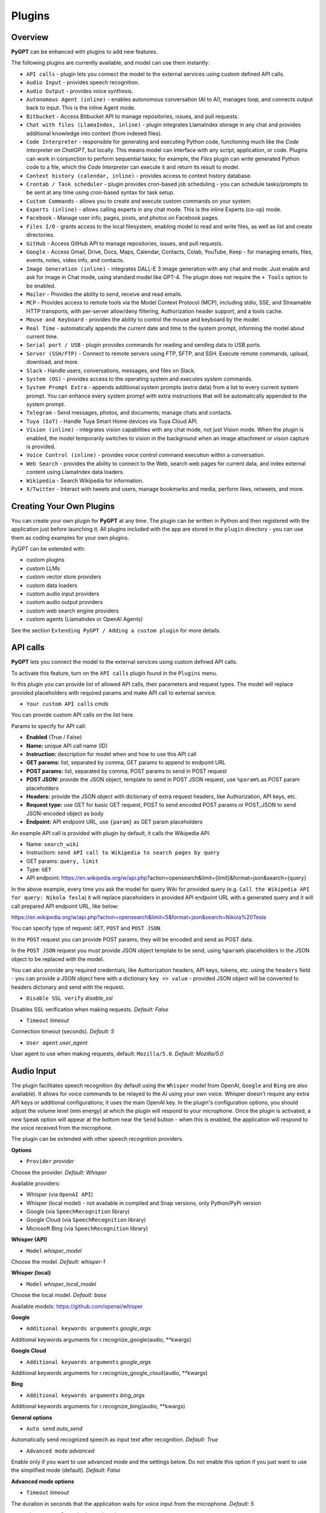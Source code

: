 Plugins
=======

Overview
-------------------------

**PyGPT** can be enhanced with plugins to add new features.

The following plugins are currently available, and model can use them instantly:

* ``API calls`` - plugin lets you connect the model to the external services using custom defined API calls.
* ``Audio Input`` - provides speech recognition.
* ``Audio Output`` - provides voice synthesis.
* ``Autonomous Agent (inline)`` - enables autonomous conversation (AI to AI), manages loop, and connects output back to input. This is the inline Agent mode.
* ``Bitbucket`` - Access Bitbucket API to manage repositories, issues, and pull requests.
* ``Chat with files (LlamaIndex, inline)`` - plugin integrates LlamaIndex storage in any chat and provides additional knowledge into context (from indexed files).
* ``Code Interpreter`` - responsible for generating and executing Python code, functioning much like the `Code Interpreter` on `ChatGPT`, but locally. This means model can interface with any script, application, or code. Plugins can work in conjunction to perform sequential tasks; for example, the `Files` plugin can write generated Python code to a file, which the `Code Interpreter` can execute it and return its result to model.
* ``Context history (calendar, inline)`` - provides access to context history database.
* ``Crontab / Task scheduler`` - plugin provides cron-based job scheduling - you can schedule tasks/prompts to be sent at any time using cron-based syntax for task setup.
* ``Custom Commands`` - allows you to create and execute custom commands on your system.
* ``Experts (inline)`` - allows calling experts in any chat mode. This is the inline Experts (co-op) mode.
* ``Facebook`` - Manage user info, pages, posts, and photos on Facebook pages.
* ``Files I/O`` - grants access to the local filesystem, enabling model to read and write files, as well as list and create directories.
* ``GitHub`` - Access GitHub API to manage repositories, issues, and pull requests.
* ``Google`` - Access Gmail, Drive, Docs, Maps, Calendar, Contacts, Colab, YouTube, Keep - for managing emails, files, events, notes, video info, and contacts.
* ``Image Generation (inline)`` - integrates DALL-E 3 image generation with any chat and mode. Just enable and ask for image in Chat mode, using standard model like GPT-4. The plugin does not require the ``+ Tools`` option to be enabled.
* ``Mailer`` - Provides the ability to send, receive and read emails.
* ``MCP`` - Provides access to remote tools via the Model Context Protocol (MCP), including stdio, SSE, and Streamable HTTP transports, with per-server allow/deny filtering, Authorization header support, and a tools cache.
* ``Mouse and Keyboard`` - provides the ability to control the mouse and keyboard by the model.
* ``Real Time`` - automatically appends the current date and time to the system prompt, informing the model about current time.
* ``Serial port / USB`` - plugin provides commands for reading and sending data to USB ports.
* ``Server (SSH/FTP)`` - Connect to remote servers using FTP, SFTP, and SSH. Execute remote commands, upload, download, and more.
* ``Slack`` - Handle users, conversations, messages, and files on Slack.
* ``System (OS)`` - provides access to the operating system and executes system commands.
* ``System Prompt Extra`` - appends additional system prompts (extra data) from a list to every current system prompt. You can enhance every system prompt with extra instructions that will be automatically appended to the system prompt.
* ``Telegram`` - Send messages, photos, and documents; manage chats and contacts.
* ``Tuya (IoT)`` - Handle Tuya Smart Home devices via Tuya Cloud API.
* ``Vision (inline)`` - integrates vision capabilities with any chat mode, not just Vision mode. When the plugin is enabled, the model temporarily switches to vision in the background when an image attachment or vision capture is provided.
* ``Voice Control (inline)`` - provides voice control command execution within a conversation.
* ``Web Search`` - provides the ability to connect to the Web, search web pages for current data, and index external content using LlamaIndex data loaders.
* ``Wikipedia`` - Search Wikipedia for information.
* ``X/Twitter`` - Interact with tweets and users, manage bookmarks and media, perform likes, retweets, and more.


Creating Your Own Plugins
-------------------------

You can create your own plugin for **PyGPT** at any time. The plugin can be written in Python and then registered with the application just before launching it. All plugins included with the app are stored in the ``plugin`` directory - you can use them as coding examples for your own plugins.

PyGPT can be extended with:

* custom plugins
* custom LLMs
* custom vector store providers
* custom data loaders
* custom audio input providers
* custom audio output providers
* custom web search engine providers
* custom agents (LlamaIndex or OpenAI Agents)

See the section ``Extending PyGPT / Adding a custom plugin`` for more details.

API calls
----------

**PyGPT** lets you connect the model to the external services using custom defined API calls.

To activate this feature, turn on the ``API calls`` plugin found in the ``Plugins`` menu.

In this plugin you can provide list of allowed API calls, their parameters and request types. The model will replace provided placeholders with required params and make API call to external service.

- ``Your custom API calls`` *cmds*

You can provide custom API calls on the list here.

Params to specify for API call:

* **Enabled** (True / False)
* **Name:** unique API call name (ID)
* **Instruction:** description for model when and how to use this API call
* **GET params:** list, separated by comma, GET params to append to endpoint URL
* **POST params:** list, separated by comma, POST params to send in POST request
* **POST JSON:** provide the JSON object, template to send in POST JSON request, use ``%param%`` as POST param placeholders
* **Headers:** provide the JSON object with dictionary of extra request headers, like Authorization, API keys, etc.
* **Request type:** use GET for basic GET request, POST to send encoded POST params or POST_JSON to send JSON-encoded object as body
* **Endpoint:** API endpoint URL, use ``{param}`` as GET param placeholders

An example API call is provided with plugin by default, it calls the Wikipedia API:

* Name: ``search_wiki``
* Instructiom: ``send API call to Wikipedia to search pages by query``
* GET params: ``query, limit``
* Type: ``GET``
* API endpoint: https://en.wikipedia.org/w/api.php?action=opensearch&limit={limit}&format=json&search={query}

In the above example, every time you ask the model for query Wiki for provided query (e.g. ``Call the Wikipedia API for query: Nikola Tesla``) it will replace placeholders in provided API endpoint URL with a generated query and it will call prepared API endpoint URL, like below:

https://en.wikipedia.org/w/api.php?action=opensearch&limit=5&format=json&search=Nikola%20Tesla

You can specify type of request: ``GET``, ``POST`` and ``POST JSON``.

In the ``POST`` request you can provide POST params, they will be encoded and send as POST data.

In the ``POST JSON`` request you must provide JSON object template to be send, using ``%param%`` placeholders in the JSON object to be replaced with the model.

You can also provide any required credentials, like Authorization headers, API keys, tokens, etc. using the ``headers`` field - you can provide a JSON object here with a dictionary ``key => value`` - provided JSON object will be converted to headers dictonary and send with the request.

- ``Disable SSL verify`` *disable_ssl*

Disables SSL verification when making requests. *Default:* `False`

- ``Timeout`` *timeout*

Connection timeout (seconds). *Default:* `5`

- ``User agent`` *user_agent*

User agent to use when making requests, default: ``Mozilla/5.0``. *Default:* `Mozilla/5.0`


Audio Input
------------

The plugin facilitates speech recognition (by default using the ``Whisper`` model from OpenAI, ``Google`` and ``Bing`` are also available). It allows for voice commands to be relayed to the AI using your own voice. Whisper doesn't require any extra API keys or additional configurations; it uses the main OpenAI key. In the plugin's configuration options, you should adjust the volume level (min energy) at which the plugin will respond to your microphone. Once the plugin is activated, a new ``Speak`` option will appear at the bottom near the ``Send`` button  -  when this is enabled, the application will respond to the voice received from the microphone.

The plugin can be extended with other speech recognition providers.

**Options**

- ``Provider`` *provider*

Choose the provider. *Default:* `Whisper`

Available providers:

* Whisper (via ``OpenAI API``)
* Whisper (local model) - not available in compiled and Snap versions, only Python/PyPi version
* Google (via ``SpeechRecognition`` library)
* Google Cloud (via ``SpeechRecognition`` library)
* Microsoft Bing (via ``SpeechRecognition`` library)

**Whisper (API)**

- ``Model`` *whisper_model*

Choose the model. *Default:* `whisper-1`

**Whisper (local)**

- ``Model`` *whisper_local_model*

Choose the local model. *Default:* `base`

Available models: https://github.com/openai/whisper

**Google**

- ``Additional keywords arguments`` *google_args*

Additional keywords arguments for r.recognize_google(audio, **kwargs)

**Google Cloud**

- ``Additional keywords arguments`` *google_args*

Additional keywords arguments for r.recognize_google_cloud(audio, **kwargs)

**Bing**

- ``Additional keywords arguments`` *bing_args*

Additional keywords arguments for r.recognize_bing(audio, **kwargs)

**General options**

- ``Auto send`` *auto_send*

Automatically send recognized speech as input text after recognition. *Default:* `True`

- ``Advanced mode`` *advanced*

Enable only if you want to use advanced mode and the settings below. Do not enable this option if you just want to use the simplified mode (default). *Default:* `False`

**Advanced mode options**

- ``Timeout`` *timeout*

The duration in seconds that the application waits for voice input from the microphone. *Default:* `5`

- ``Phrase max length`` *phrase_length*

Maximum duration for a voice sample (in seconds).  *Default:* `10`

- ``Min energy`` *min_energy*

Minimum threshold multiplier above the noise level to begin recording. *Default:* `1.3`

- ``Adjust for ambient noise`` *adjust_noise*

Enables adjustment to ambient noise levels. *Default:* `True`

- ``Continuous listen`` *continuous_listen*

Experimental: continuous listening - do not stop listening after a single input. Warning: This feature may lead to unexpected results and requires fine-tuning with the rest of the options! If disabled, listening must be started manually by enabling the ``Speak`` option. *Default:* `False`

- ``Wait for response`` *wait_response*

Wait for a response before initiating listening for the next input. *Default:* `True`

- ``Magic word`` *magic_word*

Activate listening only after the magic word is provided. *Default:* `False`

- ``Reset Magic word`` *magic_word_reset*

Reset the magic word status after it is received (the magic word will need to be provided again). *Default:* `True`

- ``Magic words`` *magic_words*

List of magic words to initiate listening (Magic word mode must be enabled). *Default:* `OK, Okay, Hey GPT, OK GPT`

- ``Magic word timeout`` *magic_word_timeout*

he number of seconds the application waits for magic word. *Default:* `1`

- ``Magic word phrase max length`` *magic_word_phrase_length*

The minimum phrase duration for magic word. *Default:* `2`

- ``Prefix words`` *prefix_words*

List of words that must initiate each phrase to be processed. For example, you can define words like "OK" or "GPT"—if set, any phrases not starting with those words will be ignored. Insert multiple words or phrases separated by commas. Leave empty to deactivate.  *Default:* `empty`

- ``Stop words`` *stop_words*

List of words that will stop the listening process. *Default:* `stop, exit, quit, end, finish, close, terminate, kill, halt, abort`

Options related to Speech Recognition internals:

- ``energy_threshold`` *recognition_energy_threshold*

Represents the energy level threshold for sounds. *Default:* `300`

- ``dynamic_energy_threshold`` *recognition_dynamic_energy_threshold*

Represents whether the energy level threshold (see recognizer_instance.energy_threshold) for sounds should be automatically adjusted based on the currently ambient noise level while listening. *Default:* `True`

- ``dynamic_energy_adjustment_damping`` *recognition_dynamic_energy_adjustment_damping*

Represents approximately the fraction of the current energy threshold that is retained after one second of dynamic threshold adjustment. *Default:* `0.15`

- ``pause_threshold`` *recognition_pause_threshold*

Represents the minimum length of silence (in seconds) that will register as the end of a phrase. *Default:* `0.8`

- ``adjust_for_ambient_noise: duration`` *recognition_adjust_for_ambient_noise_duration*

The duration parameter is the maximum number of seconds that it will dynamically adjust the threshold for before returning. *Default:* `1`

Options reference: https://pypi.org/project/SpeechRecognition/1.3.1/

Audio Output
-------------------------

The plugin lets you turn text into speech using the TTS model from OpenAI or other services like ``Microsoft Azure``, ``Google``, and ``Eleven Labs``. You can add more text-to-speech providers to it too. ``OpenAI TTS`` does not require any additional API keys or extra configuration; it utilizes the main OpenAI key. 
Microsoft Azure requires to have an Azure API Key. Before using speech synthesis via ``Microsoft Azure``, ``Google`` or ``Eleven Labs``, you must configure the audio plugin with your API keys, regions and voices if required.

.. image:: images/v2_azure.png
   :width: 600

Through the available options, you can select the voice that you want the model to use. More voice synthesis providers coming soon.

To enable voice synthesis, activate the ``Audio Output`` plugin in the ``Plugins`` menu or turn on the ``Audio Output`` option in the ``Audio / Voice`` menu (both options in the menu achieve the same outcome).

**Options**

- ``Provider`` *provider*

Choose the provider. *Default:* `OpenAI TTS`

Available providers:

* OpenAI TTS
* Microsoft Azure TTS
* Google TTS
* Eleven Labs TTS

**OpenAI Text-To-Speech**

- ``Model`` *openai_model*

Choose the model. Available options:

* tts-1
* tts-1-hd

*Default:* `tts-1`

- `Voice` *openai_voice*

Choose the voice. Available voices to choose from:

* alloy
* echo
* fable
* onyx
* nova
* shimmer

*Default:* `alloy`

**Microsoft Azure Text-To-Speech**

- ``Azure API Key`` *azure_api_key*

Here, you should enter the API key, which can be obtained by registering for free on the following website: https://azure.microsoft.com/en-us/services/cognitive-services/text-to-speech

- ``Azure Region`` *azure_region*

You must also provide the appropriate region for Azure here. *Default:* `eastus`

- ``Voice (EN)`` *azure_voice_en*

Here you can specify the name of the voice used for speech synthesis for English. *Default:* `en-US-AriaNeural`

- ``Voice (non-English)`` *azure_voice_pl*

Here you can specify the name of the voice used for speech synthesis for other non-english languages. *Default:* `pl-PL-AgnieszkaNeural`

**Google Text-To-Speech**

- ``Google Cloud Text-to-speech API Key`` *google_api_key*

You can obtain your own API key at: https://console.cloud.google.com/apis/library/texttospeech.googleapis.com

- ``Voice`` *google_voice*

Specify voice. Voices: https://cloud.google.com/text-to-speech/docs/voices

- ``Language code`` *google_api_key*

Language code. Language codes: https://cloud.google.com/speech-to-text/docs/speech-to-text-supported-languages

**Eleven Labs Text-To-Speech**

- ``Eleven Labs API Key`` *eleven_labs_api_key*

You can obtain your own API key at: https://elevenlabs.io/speech-synthesis

- ``Voice ID`` *eleven_labs_voice*

Voice ID. Voices: https://elevenlabs.io/voice-library

- ``Model`` *eleven_labs_model*

Specify model. Models: https://elevenlabs.io/docs/speech-synthesis/models


If speech synthesis is enabled, a voice will be additionally generated in the background while generating a response via model.

Both ``OpenAI TTS`` and ``OpenAI Whisper`` use the same single API key provided for the OpenAI API, with no additional keys required.


Autonomous Agent (inline)
-------------------------


.. warning::
   **Please use autonomous mode with caution!** - this mode, when connected with other plugins, may produce unexpected results!

The plugin activates autonomous mode in standard chat modes, where AI begins a conversation with itself. 
You can set this loop to run for any number of iterations. Throughout this sequence, the model will engage
in self-dialogue, answering his own questions and comments, in order to find the best possible solution, subjecting previously generated steps to criticism.

This mode is similar to ``Auto-GPT`` - it can be used to create more advanced inferences and to solve problems by breaking them down into subtasks that the model will autonomously perform one after another until the goal is achieved. The plugin is capable of working in cooperation with other plugins, thus it can utilize tools such as web search, access to the file system, or image generation using ``DALL-E``.

**Options**

You can adjust the number of iterations for the self-conversation in the ``Plugins / Settings...`` menu under the following option:

- ``Iterations`` *iterations*

*Default:* `3`

.. warning::
   Setting this option to ``0`` activates an **infinity loop** which can generate a large number of requests and cause very high token consumption, so use this option with caution!

- ``Prompts`` *prompts*

Editable list of prompts used to instruct how to handle autonomous mode, you can create as many prompts as you want. 
First active prompt on list will be used to handle autonomous mode.

- ``Auto-stop after goal is reached`` *auto_stop*

If enabled, plugin will stop after goal is reached. *Default:* `True`

- ``Reverse roles between iterations`` *reverse_roles*

Only for Completion mode. 
If enabled, this option reverses the roles (AI <> user) with each iteration. For example, 
if in the previous iteration the response was generated for "Batman," the next iteration will use that 
response to generate an input for "Joker." *Default:* `True`

Bitbucket
---------

The Bitbucket plugin allows for seamless integration with the Bitbucket Cloud API, offering functionalities to manage repositories, issues, and pull requests. This plugin provides highly configurable options for authentication, cached convenience, and manages HTTP requests efficiently.


* Retrieve details about the authenticated user.
* Get information about a specific user.
* List available workspaces.
* List repositories in a workspace.
* Get details about a specific repository.
* Create a new repository.
* Delete an existing repository.
* Retrieve contents of a file in a repository.
* Upload a file to a repository.
* Delete a file from a repository.
* List issues in a repository.
* Create a new issue.
* Comment on an existing issue.
* Update details of an issue.
* List pull requests in a repository.
* Create a new pull request.
* Merge an existing pull request.
* Search for repositories.

**Options**

- ``API base`` *api_base*

  Define the base URL for the Bitbucket Cloud API. *Default:* `https://api.bitbucket.org/2.0`

- ``HTTP timeout (s)`` *http_timeout*

  Set the timeout for HTTP requests in seconds. *Default:* `30`

**Auth options**

- ``Auth mode`` *auth_mode*

  Select the authentication mode. *Default:* `auto`

  Available modes:
  * auto
  * basic
  * bearer

- ``Username`` *bb_username*

  Provide your Bitbucket username (handle, not email).

- ``App Password`` *bb_app_password*

  Specify your Bitbucket App Password (Basic). This option is secret.

- ``Bearer token`` *bb_access_token*

  Enter the OAuth access token (Bearer). This option is secret.

**Cached convenience**

- ``(auto) User UUID`` *user_uuid*

  Cached after using the `bb_me` command.

- ``(auto) Username`` *username*

  Cached after using the `bb_me` command.

**Commands**

*Auth Options*

- ``bb_auth_set_mode``

  Set the authentication mode: auto|basic|bearer.

- ``bb_set_app_password``

  Set App Password credentials including username and app password.

- ``bb_set_bearer``

  Set the Bearer authentication token.

- ``bb_auth_check``

  Run diagnostics to show authentication results for `/user`.

*User Management*

- ``bb_me``

  Retrieve details for the authenticated user.

- ``bb_user_get``

  Fetch user information by username.

- ``bb_workspaces_list``

  List all accessible workspaces.

*Repositories Management*

- ``bb_repos_list``

  Display a list of repositories.

- ``bb_repo_get``

  Fetch details of a specific repository.

- ``bb_repo_create``

  Create a new repository in a specified workspace.

- ``bb_repo_delete``

  Delete a repository (requires confirmation).

*Contents Management*

- ``bb_contents_get``

  Retrieve file or directory contents from a repository.

- ``bb_file_put``

  Create or update a file in a repository.

- ``bb_file_delete``

  Delete specified files within a repository.

*Issues Management*

- ``bb_issues_list``

  List issues in a repository.

- ``bb_issue_create``

  Create a new issue within a repository.

- ``bb_issue_comment``

  Add a comment to an existing issue.

- ``bb_issue_update``

  Update details of an existing issue.

*Pull Requests Management*

- ``bb_prs_list``

  Display a list of pull requests.

- ``bb_pr_create``

  Create a new pull request.

- ``bb_pr_merge``

  Merge an existing pull request.

*Search Functionality*

- ``bb_search_repos``

  Search repositories using Bitbucket Query Language (BBQL).


Chat with files (LlamaIndex, inline)
-------------------------------------

Plugin integrates ``LlamaIndex`` storage in any chat and provides additional knowledge into context.

**Options**

- ``Ask LlamaIndex first`` *ask_llama_first*

When enabled, then `LlamaIndex` will be asked first, and response will be used as additional knowledge in prompt. When disabled, then `LlamaIndex` will be asked only when needed. **INFO: Disabled in autonomous mode (via plugin)!** *Default:* `False`

- ``Auto-prepare question before asking LlamaIndex first`` *prepare_question*

When enabled, then question will be prepared before asking LlamaIndex first to create best query.

- ``Model for question preparation`` *model_prepare_question*

Model used to prepare question before asking LlamaIndex. *Default:* `gpt-3.5-turbo`

- ``Max output tokens for question preparation`` *prepare_question_max_tokens*

Max tokens in output when preparing question before asking LlamaIndex. *Default:* `500`

- ``Prompt for question preparation`` *syntax_prepare_question*

System prompt for question preparation.

- ``Max characters in question`` *max_question_chars*

Max characters in question when querying LlamaIndex, 0 = no limit, default: `1000`

- ``Append metadata to context`` *append_meta*

If enabled, then metadata from LlamaIndex will be appended to additional context. *Default:* `False`

- ``Model`` *model_query*

Model used for querying ``LlamaIndex``. *Default:* ``gpt-3.5-turbo``

- ``Index name`` *idx*

Indexes to use. If you want to use multiple indexes at once then separate them by comma. *Default:* `base`


Code Interpreter
-------------------------

**Executing Code**

From version ``2.4.13`` with built-in ``IPython``.

The plugin operates similarly to the ``Code Interpreter`` in ``ChatGPT``, with the key difference that it works locally on the user's system. It allows for the execution of any Python code on the computer that the model may generate. When combined with the ``Files I/O`` plugin, it facilitates running code from files saved in the ``data`` directory. You can also prepare your own code files and enable the model to use them or add your own plugin for this purpose. You can execute commands and code on the host machine or in Docker container.

**IPython:** Starting from version ``2.4.13``, it is highly recommended to adopt the new option: ``IPython``, which offers significant improvements over previous workflows. IPython provides a robust environment for executing code within a kernel, allowing you to maintain the state of your session by preserving the results of previous commands. This feature is particularly useful for iterative development and data analysis, as it enables you to build upon prior computations without starting from scratch. Moreover, IPython supports the use of magic commands, such as ``!pip install <package_name>``, which facilitate the installation of new packages directly within the session. This capability streamlines the process of managing dependencies and enhances the flexibility of your development environment. Overall, IPython offers a more efficient and user-friendly experience for executing and managing code.

To use IPython in sandbox mode, Docker must be installed on your system. 

You can find the installation instructions here: https://docs.docker.com/engine/install/

**Connecting IPython in Docker in Snap version**:

To use IPython in the Snap version, you must connect PyGPT to the Docker daemon:

.. code-block:: console

    $ sudo snap connect pygpt:docker-executables docker:docker-executables

.. code-block:: console

    $ sudo snap connect pygpt:docker docker:docker-daemon

**Code interpreter:** a real-time Python code interpreter is built-in. Click the ``<>`` icon to open the interpreter window. Both the input and output of the interpreter are connected to the plugin. Any output generated by the executed code will be displayed in the interpreter. Additionally, you can request the model to retrieve contents from the interpreter window output.

.. image:: images/v2_python.png
   :width: 600

.. important::
   Executing Python code using IPython in compiled versions requires an enabled sandbox (Docker container). You can connect the Docker container via ``Plugins -> Settings``.

.. tip::
   always remember to enable the ``+ Tools`` option to allow execute commands from the plugins.

**Options:**

**General**

- ``Connect to the Python code interpreter window`` *attach_output*

Automatically attach code input/output to the Python code interpreter window. *Default:* ``True``

- ``Tool: get_python_output`` *cmd.get_python_output*

Allows ``get_python_output`` command execution. If enabled, it allows retrieval of the output from the Python code interpreter window. *Default:* ``True``

- ``Tool: get_python_input`` *cmd.get_python_input*

Allows ``get_python_input`` command execution. If enabled, it allows retrieval all input code (from edit section) from the Python code interpreter window. *Default:* ``True``

- ``Tool: clear_python_output`` *cmd.clear_python_output*

Allows ``clear_python_output`` command execution. If enabled, it allows clear the output of the Python code interpreter window. *Default:* ``True``


**IPython**

- ``Sandbox (docker container)`` *sandbox_ipython*

Executes IPython in sandbox (docker container). Docker must be installed and running.

- ``Dockerfile`` *ipython_dockerfile*

You can customize the Dockerfile for the image used by IPython by editing the configuration above and rebuilding the image via Tools -> Rebuild IPython Docker Image.

- ``Session Key`` *ipython_session_key*

It must match the key provided in the Dockerfile.

- ``Docker image name`` *ipython_image_name*

Custom Docker image name

- ``Docker container name`` *ipython_container_name*

Custom Docker container name

- ``Connection address`` *ipython_conn_addr*

Default: 127.0.0.1

- ``Port: shell`` *ipython_port_shell*

Default: 5555

- ``Port: iopub`` *ipython_port_iopub*

Default: 5556

- ``Port: stdin`` *ipython_port_stdin*

Default: 5557

- ``Port: control`` *ipython_port_control*

Default: 5558

- ``Port: hb`` *ipython_port_hb*

Default: 5559

- ``Tool: ipython_execute`` *cmd.ipython_execute*

Allows Python code execution in IPython interpreter (in current kernel). *Default:* ``True``

- ``Tool: python_kernel_restart`` *cmd.ipython_kernel_restart*

Allows to restart IPython kernel. *Default:* ``True``


**Python (legacy)**

- ``Sandbox (docker container)`` *sandbox_docker*

Executes commands in sandbox (docker container). Docker must be installed and running.

- ``Python command template`` *python_cmd_tpl*

Python command template (use {filename} as path to file placeholder). *Default:* ``python3 {filename}``

- ``Dockerfile`` *dockerfile*

You can customize the Dockerfile for the image used by legacy Python by editing the configuration above and rebuilding the image via Tools -> Rebuild Python (Legacy) Docker Image.

- ``Docker image name`` *image_name*

Custom Docker image name

- ``Docker container name`` *container_name*

Custom Docker container name

- ``Tool: code_execute`` *cmd.code_execute*

Allows ``code_execute`` command execution. If enabled, provides Python code execution (generate and execute from file). *Default:* ``True``

- ``Tool: code_execute_all`` *cmd.code_execute_all*

Allows ``code_execute_all`` command execution. If enabled, provides execution of all the Python code in interpreter window. *Default:* ``True``

- ``Tool: code_execute_file`` *cmd.code_execute_file*

Allows ``code_execute_file`` command execution. If enabled, provides Python code execution from existing .py file. *Default:* ``True``


**HTML Canvas**

- ``Tool: render_html_output`` *cmd.render_html_output*

Allows ``render_html_output`` command execution. If enabled, it allows to render HTML/JS code in built-it HTML/JS browser (HTML Canvas). *Default:* ``True``

- ``Tool: get_html_output`` *cmd.get_html_output*

Allows ``get_html_output`` command execution. If enabled, it allows retrieval current output from HTML Canvas. *Default:* ``True``

- ``Sandbox (docker container)`` *sandbox_docker*

Execute commands in sandbox (docker container). Docker must be installed and running. *Default:* ``False``

- ``Docker image`` *sandbox_docker_image*

Docker image to use for sandbox *Default:* ``python:3.8-alpine``

Context history (calendar, inline)
----------------------------------

Provides access to context history database.
Plugin also provides access to reading and creating day notes.

Examples of use, you can ask e.g. for the following:

* Give me today day note
* Save a new note for today
* Update my today note with...
* Get the list of yesterday conversations
* Get contents of conversation ID 123

etc.

You can also use ``@`` ID tags to automatically use summary of previous contexts in current discussion.
To use context from previous discussion with specified ID use following syntax in your query:

.. code-block:: ini

   @123

Where ``123`` is the ID of previous context (conversation) in database, example of use:

.. code-block:: ini

   Let's talk about discussion @123

**Options**

- ``Enable: using context @ ID tags`` *use_tags*

When enabled, it allows to automatically retrieve context history using @ tags, e.g. use @123 in question to use summary of context with ID 123 as additional context. *Default:* `False`

- ``Tool: get date range context list`` *cmd.get_ctx_list_in_date_range*

Allows `get_ctx_list_in_date_range` command execution. If enabled, it allows getting the list of context history (previous conversations). *Default:* `True`

- ``Tool: get context content by ID`` *cmd.get_ctx_content_by_id*

Allows `get_ctx_content_by_id` command execution. If enabled, it allows getting summarized content of context with defined ID. *Default:* `True`

- ``Tool: count contexts in date range`` *cmd.count_ctx_in_date*

Allows `count_ctx_in_date` command execution. If enabled, it allows counting contexts in date range. *Default:* `True`

- ``Tool: get day note`` *cmd.get_day_note*

Allows `get_day_note` command execution. If enabled, it allows retrieving day note for specific date. *Default:* `True`

- ``Tool: add day note`` *cmd.add_day_note*

Allows `add_day_note` command execution. If enabled, it allows adding day note for specific date. *Default:* `True`

- ``Tool: update day note`` *cmd.update_day_note*

Allows `update_day_note` command execution. If enabled, it allows updating day note for specific date. *Default:* `True`

- ``Tool: remove day note`` *cmd.remove_day_note*

Allows `remove_day_note` command execution. If enabled, it allows removing day note for specific date. *Default:* `True`

- ``Model`` *model_summarize*

Model used for summarize. *Default:* `gpt-3.5-turbo`

- ``Max summary tokens`` *summary_max_tokens*

Max tokens in output when generating summary. *Default:* `1500`

- ``Max contexts to retrieve`` *ctx_items_limit*

Max items in context history list to retrieve in one query. 0 = no limit. *Default:* `30`

- ``Per-context items content chunk size`` *chunk_size*

Per-context content chunk size (max characters per chunk). *Default:* `100000 chars`

**Options (advanced)**

- ``Prompt: @ tags (system)`` *prompt_tag_system*

Prompt for use @ tag (system).

- ``Prompt: @ tags (summary)`` *prompt_tag_summary*

Prompt for use @ tag (summary).


Crontab / Task scheduler
------------------------

Plugin provides cron-based job scheduling - you can schedule tasks/prompts to be sent at any time using cron-based syntax for task setup.

.. image:: images/v2_crontab.png
   :width: 800

**Options**

- ``Your tasks`` *crontab*

Add your cron-style tasks here. 
They will be executed automatically at the times you specify in the cron-based job format. 
If you are unfamiliar with Cron, consider visiting the Cron Guru page for assistance: https://crontab.guru

Number of active tasks is always displayed in a tray dropdown menu:

.. image:: images/v2_crontab_tray.png
   :width: 400

- ``Create a new context on job run`` *new_ctx*

If enabled, then a new context will be created on every run of the job." *Default:* `True`

- ``Show notification on job run`` *show_notify*

If enabled, then a tray notification will be shown on every run of the job. *Default:* `True`


Custom Commands
------------------------

With the ``Custom Commands`` plugin, you can integrate **PyGPT** with your operating system and scripts or applications. You can define an unlimited number of custom commands and instruct model on when and how to execute them. Configuration is straightforward, and **PyGPT** includes a simple tutorial command for testing and learning how it works:

.. image:: images/v2_custom_cmd.png
   :width: 800

To add a new custom command, click the **ADD** button and then:

1. Provide a name for your command: this is a unique identifier for model.
2. Provide an ``instruction`` explaining what this command does; model will know when to use the command based on this instruction.
3. Define ``params``, separated by commas - model will send data to your commands using these params. These params will be placed into placeholders you have defined in the ``cmd`` field. For example:

If you want instruct model to execute your Python script named ``smart_home_lights.py`` with an argument, such as ``1`` to turn the light ON, and ``0`` to turn it OFF, define it as follows:

- **name**: lights_cmd
- **instruction**: turn lights on/off; use 1 as 'arg' to turn ON, or 0 as 'arg' to turn OFF
- **params**: arg
- **cmd**: ``python /path/to/smart_home_lights.py {arg}``

The setup defined above will work as follows:

When you ask model to turn your lights ON, model will locate this command and prepare the command ``python /path/to/smart_home_lights.py {arg}`` with ``{arg}`` replaced with ``1``. On your system, it will execute the command:

.. code-block:: console

  python /path/to/smart_home_lights.py 1

And that's all. Model will take care of the rest when you ask to turn ON the lights.

You can define as many placeholders and parameters as you desire.

Here are some predefined system placeholders for use:

- ``{_time}`` - current time in ``H:M:S`` format
- ``{_date}`` - current date in ``Y-m-d`` format
- ``{_datetime}`` - current date and time in ``Y-m-d H:M:S`` format
- ``{_file}`` - path to the file from which the command is invoked
- ``{_home}`` - path to PyGPT's home/working directory

You can connect predefined placeholders with your own params.

*Example:*

- **name**: song_cmd
- **instruction**: store the generated song on hard disk
- **params**: song_text, title
- **cmd**: ``echo "{song_text}" > {_home}/{title}.txt``

With the setup above, every time you ask model to generate a song for you and save it to the disk, it will:

1. Generate a song.
2. Locate your command.
3. Execute the command by sending the song's title and text.
4. The command will save the song text into a file named with the song's title in the **PyGPT** working directory.

**Example tutorial command**

**PyGPT** provides simple tutorial command to show how it work, to run it just ask model for execute ``tutorial test command`` and it will show you how it works:

.. code-block:: console

  > please execute tutorial test command

.. image:: images/v2_custom_cmd_example.png
   :width: 800


Experts (inline)
-----------------

The plugin allows calling experts in any chat mode. This is the inline Experts (co-op) mode.

See the ``Work modes -> Experts`` section for more details.

Facebook
--------

The plugin integrates with Facebook's Graph API to enable various actions such as managing pages, posts, and media uploads. It uses OAuth2 for authentication and supports automatic token exchange processes. 

* Retrieving basic information about the authenticated user.
* Listing all Facebook pages the user has access to.
* Setting a specified Facebook page as the default.
* Retrieving a list of posts from a Facebook page.
* Creating a new post on a Facebook page.
* Deleting a post from a Facebook page.
* Uploading a photo to a Facebook page.

**Options**

- ``Graph API Version`` *graph_version*

Specify the API version. *Default:* `v21.0`

- ``API Base`` *api_base*

Base address for the Graph API. The version will be appended automatically.

- ``Authorize Base`` *authorize_base*

Base address for OAuth authorization. The version will be appended automatically.

- ``HTTP Timeout (s)`` *http_timeout*

Set the timeout for HTTP requests in seconds. *Default:* `30`

**OAuth2 (PKCE) Settings**

- ``App ID (client_id)`` *oauth2_client_id*

Provide your Facebook App ID.

- ``App Secret (optional)`` *oauth2_client_secret*

Required for long-lived token exchange unless using PKCE. *Secret*

- ``Confidential Client`` *oauth2_confidential*

Use `client_secret` on exchange instead of `code_verifier`.

- ``Redirect URI`` *oauth2_redirect_uri*

Matches one of the valid OAuth Redirect URIs in your Meta App. 

- ``Scopes`` *oauth2_scopes*

Space-separated authorized permissions. 

- ``User Access Token`` *oauth2_access_token*

Stores user access token. *Secret*

**Cache**

- ``User ID`` *user_id*

Cached after calling `fb_me` or OAuth exchange.

- ``User Name`` *user_name*

Cached after calling `fb_me` or OAuth exchange.

- ``Default Page ID`` *fb_page_id*

Selected via `fb_page_set_default`.

- ``Default Page Name`` *fb_page_name*

Selected via `fb_page_set_default`.

- ``Default Page Access Token`` *fb_page_access_token*

Cached with `fb_page_set_default` or on demand. *Secret*

**OAuth UX Options**

- ``Auto-start OAuth`` *oauth_auto_begin*

Automatically begin PKCE flow when commands need a user token.

- ``Open Browser Automatically`` *oauth_open_browser*

Open authorization URL in the default web browser.

- ``Use Local Server for OAuth`` *oauth_local_server*

Start a local HTTP server to capture redirect.

- ``OAuth Local Timeout (s)`` *oauth_local_timeout*

Duration to wait for a redirect with code. *Default:* `180`

- ``Success HTML`` *oauth_success_html*

HTML displayed on successful local callback.

- ``Fail HTML`` *oauth_fail_html*

HTML displayed on callback error.

- ``OAuth Local Port`` *oauth_local_port*

Set the local HTTP port; should be above 1024 and allowed in the app. *Default:* `8732`

- ``Allow Fallback Port`` *oauth_allow_port_fallback*

Choose a free local port if the preferred port is busy or forbidden.

**Commands**

- ``Auth: Begin OAuth2`` *fb_oauth_begin*

Starts OAuth2 (PKCE) flow and returns the authorization URL.

- ``Auth: Exchange Code`` *fb_oauth_exchange*

Trades authorization code for a user access token.

- ``Auth: Extend User Token`` *fb_token_extend*

Exchanges a short-lived token for a long-lived token; requires app secret.

- ``Users: Me`` *fb_me*

Retrieves the authorized user's profile.

- ``Pages: List`` *fb_pages_list*

Lists pages the user manages with details like ID, name, and access token.

- ``Pages: Set Default`` *fb_page_set_default*

Caches name and access token for a default page.

- ``Posts: List`` *fb_page_posts*

Retrieves the page's feed (posts).

- ``Posts: Create`` *fb_page_post_create*

Publishes a post with optional text, links, and photos.

- ``Posts: Delete`` *fb_page_post_delete*

Removes a specified page post.

- ``Media: Upload Photo`` *fb_page_photo_upload*

Uploads a photo to a page from a local path or URL.


Files I/O
------------------

The plugin allows for file management within the local filesystem. It enables the model to create, read, write and query files located in the ``data`` directory, which can be found in the user's work directory. With this plugin, the AI can also generate Python code files and thereafter execute that code within the user's system.

Plugin capabilities include:

* Sending files as attachments
* Reading files
* Appending to files
* Writing files
* Deleting files and directories
* Listing files and directories
* Creating directories
* Downloading files
* Copying files and directories
* Moving (renaming) files and directories
* Reading file info
* Indexing files and directories using LlamaIndex
- Querying files using LlamaIndex
- Searching for files and directories

If a file being created (with the same name) already exists, a prefix including the date and time is added to the file name.

**Options:**

**General**

- ``Tool: send (upload) file as attachment`` *cmd.send_file*

Allows `send_file` command execution. *Default:* `True`

- ``Tool: read file`` *cmd.read_file*

Allows `read_file` command execution. *Default:* `True`

- ``Tool: append to file`` *cmd.append_file*

Allows `append_file` command execution. Text-based files only (plain text, JSON, CSV, etc.) *Default:* `True`

- ``Tool: save file`` *cmd.save_file*

Allows `save_file` command execution. Text-based files only (plain text, JSON, CSV, etc.) *Default:* `True`

- ``Tool: delete file`` *cmd.delete_file*

Allows `delete_file` command execution. *Default:* `True`

- ``Tool: list files (ls)`` *cmd.list_files*

Allows `list_dir` command execution. *Default:* `True`

- ``Tool: list files in dirs in directory (ls)`` *cmd.list_dir*

Allows `mkdir` command execution. *Default:* `True`

- ``Tool: downloading files`` *cmd.download_file*

Allows `download_file` command execution. *Default:* `True`

- ``Tool: removing directories`` *cmd.rmdir*

Allows `rmdir` command execution. *Default:* `True`

- ``Tool: copying files`` *cmd.copy_file*

Allows `copy_file` command execution. *Default:* `True`

- ``Tool: copying directories (recursive)`` *cmd.copy_dir*

Allows `copy_dir` command execution. *Default:* `True`

- ``Tool: move files and directories (rename)`` *cmd.move*

Allows `move` command execution. *Default:* `True`

- ``Tool: check if path is directory`` *cmd.is_dir*

Allows `is_dir` command execution. *Default:* `True`

- ``Tool: check if path is file`` *cmd.is_file*

Allows `is_file` command execution. *Default:* `True`

- ``Tool: check if file or directory exists`` *cmd.file_exists*

Allows `file_exists` command execution. *Default:* `True`

- ``Tool: get file size`` *cmd.file_size*

Allows `file_size` command execution. *Default:* `True`

- ``Tool: get file info`` *cmd.file_info*

Allows `file_info` command execution. *Default:* `True`

- ``Tool: find file or directory`` *cmd.find*

Allows `find` command execution. *Default:* `True`

- ``Tool: get current working directory`` *cmd.cwd*

Allows `cwd` command execution. *Default:* `True`

- ``Use data loaders`` *use_loaders*

Use data loaders from LlamaIndex for file reading (`read_file` command). *Default:* `True`

**Indexing**

- ``Tool: quick query the file with LlamaIndex`` *cmd.query_file*

Allows `query_file` command execution (in-memory index). If enabled, model will be able to quick index file into memory and query it for data (in-memory index) *Default:* `True`

- ``Model for query in-memory index`` *model_tmp_query*

Model used for query temporary index for `query_file` command (in-memory index). *Default:* `gpt-3.5-turbo`

- ``Tool: indexing files to persistent index`` *cmd.file_index*

Allows `file_index` command execution. If enabled, model will be able to index file or directory using LlamaIndex (persistent index). *Default:* `True`

- ``Index to use when indexing files`` *idx*

ID of index to use for indexing files (persistent index). *Default:* `base`

- ``Auto index reading files`` *auto_index*

If enabled, every time file is read, it will be automatically indexed (persistent index). *Default:* `False`

- ``Only index reading files`` *only_index*

If enabled, file will be indexed without return its content on file read (persistent index). *Default:* `False`

GitHub
------

The plugin provides seamless integration with GitHub, allowing various operations such as repository management, issue tracking, pull requests, and more through GitHub's API. This plugin requires authentication, which can be configured using a Personal Access Token (PAT) or OAuth Device Flow.

* Retrieve details about your GitHub profile.
* Get information about a specific GitHub user.
* List repositories for a user or organization.
* Retrieve details about a specific repository.
* Create a new repository.
* Delete an existing repository.
* Retrieve the contents of a file in a repository.
* Upload or update a file in a repository.
* Delete a file from a repository.
* List issues in a repository.
* Create a new issue in a repository.
* Add a comment to an existing issue.
* Close an existing issue.
* List pull requests in a repository.
* Create a new pull request.
* Merge an existing pull request.
* Search for repositories based on a query.
* Search for issues based on a query.
* Search for code based on a query.

**Options**

- ``API base`` *api_base*

  Configure the base URL for GitHub's API. *Default:* `https://api.github.com`

- ``Web base`` *web_base*

  Set the GitHub website base URL. *Default:* `https://github.com`

- ``API version header`` *api_version*

  Specify the API version for requests. *Default:* `2022-11-28`

- ``HTTP timeout (s)`` *http_timeout*

  Define timeout for API requests in seconds. *Default:* `30`

**OAuth Device Flow**

- ``OAuth Client ID`` *oauth_client_id*

  Set the Client ID from your GitHub OAuth App. Supports Device Flow. *Secret*

- ``Scopes`` *oauth_scopes*

  List the space-separated OAuth scopes. *Default:* `repo read:org read:user user:email`

- ``Open browser automatically`` *oauth_open_browser*

  Automatically open the verification URL in the default browser. *Default:* `True`

- ``Auto-start auth when required`` *oauth_auto_begin*

  Start Device Flow automatically when a command requires a token. *Default:* `True`

**Tokens**

- ``(auto) OAuth access token`` *gh_access_token*

  Store OAuth access token for Device/Web. *Secret*

- ``PAT token (optional)`` *pat_token*

  Provide a Personal Access Token (classic or fine-grained) for authentication. *Secret*

- ``Auth scheme`` *auth_scheme*

  Choose the authentication scheme: `Bearer` or `Token` (use `Token` for PAT).

**Cache**

- ``(auto) User ID`` *user_id*

  Cache User ID after `gh_me` or authentication.

- ``(auto) Username`` *username*

  Cache username after `gh_me` or authentication.

**Commands**

- **Auth**

  * ``gh_device_begin`` - Begin OAuth Device Flow.
  * ``gh_device_poll`` - Poll for access token using device code.
  * ``gh_set_pat`` - Set Personal Access Token.

- **Users**

  * ``gh_me`` - Get authenticated user details.
  * ``gh_user_get`` - Retrieve user information by username.

- **Repositories**

  * ``gh_repos_list`` - List all repositories.
  * ``gh_repo_get`` - Get details for a specific repository.
  * ``gh_repo_create`` - Create a new repository.
  * ``gh_repo_delete`` - Delete an existing repository. (*Disabled by default*)

- **Contents**

  * ``gh_contents_get`` - Get file or directory contents.
  * ``gh_file_put`` - Create or update a file via Contents API.
  * ``gh_file_delete`` - Delete a file via Contents API.

- **Issues**

  * ``gh_issues_list`` - List issues in a repository.
  * ``gh_issue_create`` - Create a new issue.
  * ``gh_issue_comment`` - Comment on an issue.
  * ``gh_issue_close`` - Close an existing issue.

- **Pull Requests**

  * ``gh_pulls_list`` - List all pull requests.
  * ``gh_pull_create`` - Create a new pull request.
  * ``gh_pull_merge`` - Merge an existing pull request.

- **Search**

  * ``gh_search_repos`` - Search for repositories.
  * ``gh_search_issues`` - Search for issues and pull requests.
  * ``gh_search_code`` - Search for code across repositories.


Google (Gmail, Drive, Calendar, Contacts, YT, Keep, Docs, Maps, Colab)
----------------------------------------------------------------------

The plugin integrates with various Google services, enabling features such as email management, calendar events, contact handling, and document manipulation through Google APIs.


**Gmail**

* Listing recent emails from Gmail.
* Listing all emails from Gmail.
* Searching emails in Gmail.
* Retrieving email details by ID in Gmail.
* Sending an email via Gmail.

**Google Calendar**

* Listing recent calendar events.
* Listing today's calendar events.
* Listing tomorrow's calendar events.
* Listing all calendar events.
* Retrieving calendar events by a specific date.
* Adding a new event to the calendar.
* Deleting an event from the calendar.

**Google Keep**

* Listing notes from Google Keep.
* Adding a new note to Google Keep.

**Google Drive**

* Listing files from Google Drive.
* Finding a file in Google Drive by its path.
* Downloading a file from Google Drive.
* Uploading a file to Google Drive.

**YouTube**

* Retrieving information about a YouTube video.
* Retrieving the transcript of a YouTube video.

**Google Contacts**

* Listing contacts from Google Contacts.
* Adding a new contact to Google Contacts.

**Google Docs**

* Creating a new document.
* Retrieving a document.
* Listing documents.
* Appending text to a document.
* Replacing text in a document.
* Inserting a heading in a document.
* Exporting a document.
* Copying from a template.

**Google Maps**

* Geocoding an address.
* Reverse geocoding coordinates.
* Getting directions between locations.
* Using the distance matrix.
* Text search for places.
* Finding nearby places.
* Generating static map images.

**Google Colab**

* Listing notebooks.
* Creating a new notebook.
* Adding a code cell.
* Adding a markdown cell.
* Getting a link to a notebook.
* Renaming a notebook.
* Duplicating a notebook.

**Options**

- ``Google credentials.json (content)`` *credentials*

  Paste the JSON content of your OAuth client or Service Account. This is mandatory for the plugin to access your Google services. *Secret:* Yes

- ``OAuth token store (auto)`` *oauth_token*

  Automatically stores and updates the refresh token necessary for Google service access. *Secret:* Yes

- ``Use local server for OAuth`` *oauth_local_server*

  Run a local server for the installed app OAuth flow to simplify the authentication process. *Default:* `True`

- ``OAuth local port (0=random)`` *oauth_local_port*

  Specify the port for `InstalledAppFlow.run_local_server`. A value of `0` lets the system choose a random available port. *Default:* `0`

- ``Scopes`` *oauth_scopes*

  Define space-separated OAuth scopes for services like Gmail, Calendar, Drive, Contacts, YouTube, Docs, and Keep. Extend scopes to include Keep services if needed. 

- ``Impersonate user (Workspace DWD)`` *impersonate_user*

  Optionally provide a subject for service account domain-wide delegation.

- ``YouTube API Key (optional)`` *youtube_api_key*

  If provided, allows fetching public video information without needing OAuth tokens. *Secret:* Yes

- ``Allow unofficial YouTube transcript`` *allow_unofficial_youtube_transcript*

  Enables the use of `youtube-transcript-api` for transcripts when official captions are unavailable. *Default:* `False`

- ``Keep mode`` *keep_mode*

  Determines the mode for accessing Keep: `official`, `unofficial`, or `auto`. *Default:* `auto`

- ``Allow unofficial Keep`` *allow_unofficial_keep*

  Use `gkeepapi` as a fallback for Keep services, requiring `keep_username` and `keep_master_token`. *Default:* `True`

- ``Keep username (unofficial)`` *keep_username*

  Set the email used for `gkeepapi`.

- ``Keep master token (unofficial)`` *keep_master_token*

  Provide the master token for `gkeepapi` usage, ensuring secure handling. *Secret:* Yes

- ``Google Maps API Key`` *google_maps_api_key*

  Necessary for accessing Google Maps features like Geocoding, Directions, and Distance Matrix. *Secret:* Yes

- ``Maps API Key (alias)`` *maps_api_key*

  Alias for `google_maps_api_key` for backward compatibility. *Secret:* Yes

**Commands**

- **Gmail**

  * ``gmail_list_recent`` - List n newest Gmail messages.
  * ``gmail_list_all`` - List all Gmail messages (paginated).
  * ``gmail_search`` - Search Gmail.
  * ``gmail_get_by_id`` - Get Gmail message by ID.
  * ``gmail_send`` - Send Gmail message.

- **Calendar**

  * ``calendar_events_recent`` - Upcoming events (from now).
  * ``calendar_events_today`` - Events for today (UTC day bounds).
  * ``calendar_events_tomorrow`` - Events for tomorrow (UTC day bounds).
  * ``calendar_events_all`` - All events in range.
  * ``calendar_events_by_date`` - Events for date or date range.
  * ``calendar_add_event`` - Add calendar event.
  * ``calendar_delete_event`` - Delete event by ID.

- **Keep**

  * ``keep_list_notes`` - List notes (Keep).
  * ``keep_add_note`` - Add note (Keep).

- **Drive**

  * ``drive_list_files`` - List Drive files.
  * ``drive_find_by_path`` - Find Drive file by path.
  * ``drive_download_file`` - Download Drive file.
  * ``drive_upload_file`` - Upload local file to Drive.

- **YouTube**

  * ``youtube_video_info`` - Get YouTube video info.
  * ``youtube_transcript`` - Get YouTube transcript.

- **Contacts**

  * ``contacts_list`` - List contacts.
  * ``contacts_add`` - Add new contact.

- **Google Docs**

  * ``docs_create`` - Create Google Doc.
  * ``docs_get`` - Get Google Doc (structure + plain text).
  * ``docs_list`` - List Google Docs.
  * ``docs_append_text`` - Append text to Google Doc.
  * ``docs_replace_text`` - Replace all text occurrences in Google Doc.
  * ``docs_insert_heading`` - Insert heading at end of Google Doc.
  * ``docs_export`` - Export Google Doc to file.
  * ``docs_copy_from_template`` - Make a copy of template Google Doc.

- **Google Maps**

  * ``maps_geocode`` - Geocode an address.
  * ``maps_reverse_geocode`` - Reverse geocode coordinates.
  * ``maps_directions`` - Get directions between origin and destination.
  * ``maps_distance_matrix`` - Distance Matrix for origins and destinations.
  * ``maps_places_textsearch`` - Places Text Search.
  * ``maps_places_nearby`` - Nearby Places.
  * ``maps_static_map`` - Generate Static Map image.

- **Google Colab**

  * ``colab_list_notebooks`` - List Colab notebooks on Drive.
  * ``colab_create_notebook`` - Create new Colab notebook.
  * ``colab_add_code_cell`` - Add code cell to notebook.
  * ``colab_add_markdown_cell`` - Add markdown cell to notebook.
  * ``colab_get_link`` - Get Colab edit link.
  * ``colab_rename`` - Rename notebook.
  * ``colab_duplicate`` - Duplicate notebook.


Image Generation (inline)
-------------------------

The plugin integrates ``DALL-E 3`` image generation with any chat mode. Simply enable it and request an image in Chat mode, using a standard model such as ``GPT-4``. The plugin does not require the ``+ Tools`` option to be enabled.

**Options**

- ``Prompt`` *prompt*

The prompt is used to generate a query for the ``DALL-E`` image generation model, which runs in the background.


Mailer
-------

Enables the sending, receiving, and reading of emails from the inbox. Currently, only SMTP is supported. More options coming soon.

**Options**

- ``From (email)`` *from_email*

From (email), e.g. me@domain.com

- ``Tool: send_mail`` *cmd.send_mail*

Allows ``send_mail`` command execution. If enabled, model will be able to sending emails.

- ``Tool: receive_emails`` *cmd.receive_emails*

Allows ``receive_emails`` command execution. If enabled, model will be able to receive emails from the server.

- ``Tool: get_email_body`` *cmd.get_email_body*

Allows ``get_email_body`` command execution. If enabled, model will be able to receive message body from the server.

- ``SMTP Host`` *smtp_host*

SMTP Host, e.g. smtp.domain.com

- ``SMTP Port (Inbox)`` *smtp_port_inbox*

SMTP Port, default: 995

- ``SMTP Port (Outbox)`` *smtp_port_outbox*

SMTP Port, default: 465

- ``SMTP User`` *smtp_user*

SMTP User, e.g. user@domain.com

- ``SMTP Password`` *smtp_password*

SMTP Password.

MCP
---

With the ``MCP`` plugin, you can connect **PyGPT** to remote tools exposed by Model Context Protocol servers (stdio, Streamable HTTP, or SSE). The plugin discovers available tools on your configured servers and publishes them to the model as callable commands with proper parameter schemas. You can whitelist/blacklist tools per server and optionally cache discovery results for speed.

.. image:: images/v2_mcp.png
   :width: 800

How it works
^^^^^^^^^^^^

- You define one or more MCP servers in the plugin settings.
- For every active server, the plugin discovers its tools and exposes them to the model as commands.
- Each exposed command name is derived from the server label and tool name in the form ``label__tool``.
  - Names are sanitized to allowed characters ``[a-zA-Z0-9_-]`` and kept under 64 characters. The plugin truncates and adds a short hash if needed to ensure uniqueness.
- If ``allowed_commands`` is set, only those tools are exposed (whitelist).
- If ``disabled_commands`` is set, those tools are hidden (blacklist).
- Discovery results can be cached (TTL) so you don’t re-fetch the list on every prompt.
- When the model chooses a command, the plugin opens a session to the appropriate server and calls the tool with typed arguments mapped from JSON Schema.

Adding a new MCP server
^^^^^^^^^^^^^^^^^^^^^^^

Click the **ADD** button and fill in:

1. label
   - A short, human-friendly server name used in tool names (``label__tool``).
   - It should be unique across servers. Only ``[a-zA-Z0-9_-]`` are used; other characters are replaced automatically.
2. server_address
   - Transport is detected from the address:
     - stdio:
       - ``stdio: uv run server fastmcp_quickstart stdio``
       - ``stdio: python /path/to/your_mcp_server.py --stdio``
     - Streamable HTTP:
       - ``http://localhost:8000/mcp``
       - ``https://your-host.tld/mcp``
     - SSE:
       - ``http://localhost:8000/sse``
       - ``sse://your-host.tld/sse`` or ``sse+https://your-host.tld/sse``
3. authorization (optional)
   - Value for the ``Authorization`` header on HTTP/SSE (e.g., ``Bearer YOUR_TOKEN``).
   - Not used for stdio.
4. allowed_commands (optional)
   - Comma-separated list of tool names to expose from this server (whitelist).
   - Match the exact tool names reported by the MCP server (not titles).
5. disabled_commands (optional)
   - Comma-separated list of tool names to hide from this server (blacklist).
6. active
   - Enable/disable this server.

After saving, open any chat. During the command syntax build step, the plugin discovers tools on all active servers and publishes them to the model.

Example: quickstart via stdio
^^^^^^^^^^^^^^^^^^^^^^^^^^^^^

- label: ``quickstart``
- server_address: ``stdio: uv run server fastmcp_quickstart stdio``
- allowed_commands: (leave empty)
- disabled_commands: (leave empty)
- active: ``ON``

Discovered commands might look like:

.. code-block:: json

  [
    {
      "cmd": "quickstart__echo",
      "instruction": "Echo a message back (server: quickstart)",
      "params": [{ "name": "message", "type": "str", "description": "[required]" }],
      "enabled": true
    }
  ]

Example: remote docs server (HTTP/SSE)
^^^^^^^^^^^^^^^^^^^^^^^^^^^^^^^^^^^^^^

- label: ``deepwiki``
- server_address: ``https://example.com/mcp`` (or SSE: ``https://example.com/sse``)
- authorization: ``Bearer YOUR_TOKEN`` (if required)
- allowed_commands: ``read_wiki_structure, read_wiki_contents, ask_question``
- active: ``ON``

The model will see commands like:

.. code-block:: json

  [
    {
      "cmd": "deepwiki__read_wiki_structure",
      "instruction": "Get a list of documentation topics for a GitHub repository (server: deepwiki)",
      "params": [
        { "name": "repoName", "type": "str", "description": "GitHub repository: owner/repo (e.g. \"facebook/react\") [required]" }
      ],
      "enabled": true
    },
    {
      "cmd": "deepwiki__read_wiki_contents",
      "instruction": "View documentation about a GitHub repository (server: deepwiki)",
      "params": [
        { "name": "repoName", "type": "str", "description": "GitHub repository: owner/repo (e.g. \"facebook/react\") [required]" }
      ],
      "enabled": true
    },
    {
      "cmd": "deepwiki__ask_question",
      "instruction": "Ask any question about a GitHub repository (server: deepwiki)",
      "params": [
        { "name": "repoName", "type": "str", "description": "GitHub repository: owner/repo (e.g. \"facebook/react\") [required]" },
        { "name": "question", "type": "str", "description": "The question to ask about the repository [required]" }
      ],
      "enabled": true
    }
  ]

Caching (Tools Cache)
^^^^^^^^^^^^^^^^^^^^^

- Enable “Cache tools list” to avoid discovering tools on every prompt.
- TTL defines how long (in seconds) the cache stays valid per server (default: 300).
- The plugin automatically invalidates the cache if you change server configuration (label, address, authorization, allow/deny lists).
- To force refresh immediately, toggle a server off/on or modify any of its fields and save.

Transports
^^^^^^^^^^

- stdio: best for local processes started by PyGPT; no network involved.
- Streamable HTTP: recommended for production; uses a duplex HTTP stream.
- SSE: fully supported; useful for servers exposing an SSE endpoint.
- The plugin detects the transport from ``server_address`` automatically.

Security notes
^^^^^^^^^^^^^^

- ``authorization`` is sent as the ``Authorization`` header to HTTP/SSE servers; put the exact value you need (e.g., ``Bearer <token>``).
- Only connect to servers you trust. Tools can perform actions as implemented by the server.
- Keep labels short and non-sensitive (labels are visible in tool names and logs).


Mouse And Keyboard
-------------------

Introduced in version: ``2.4.4`` (2024-11-09)

.. warning::
   **Use this plugin with caution - allowing all options gives the model full control over the mouse and keyboard**

The plugin allows for controlling the mouse and keyboard by the model. With this plugin, you can send a task to the model, e.g., "open notepad, type something in it" or "open web browser, do search, find something."

Plugin capabilities include:

* Get mouse cursor position
* Control mouse cursor position
* Control mouse clicks
* Control mouse scroll
* Control the keyboard (pressing keys, typing text)
* Making screenshots

The ``+ Tools`` option must be enabled to use this plugin.

**Options:**

**General**

- ``Prompt`` *prompt*

Prompt used to instruct how to control the mouse and keyboard.

- ``Enable: Allow mouse movement`` *allow_mouse_move*

Allows mouse movement. *Default:* `True`

- ``Enable: Allow mouse click`` *allow_mouse_click*

Allows mouse click. *Default:* `True`

- ``Enable: Allow mouse scroll`` *allow_mouse_scroll*

Allows mouse scroll. *Default:* `True`

- ``Enable: Allow keyboard key press`` *allow_keyboard*

Allows keyboard typing. *Default:* `True`

- ``Enable: Allow making screenshots`` *allow_screenshot*

Allows making screenshots. *Default:* `True`

- ``Tool: mouse_get_pos`` *cmd.mouse_get_pos*

Allows ``mouse_get_pos`` command execution. *Default:* `True`

- ``Tool: mouse_set_pos`` *cmd.mouse_set_pos*

Allows ``mouse_set_pos`` command execution. *Default:* `True`

- ``Tool: make_screenshot`` *cmd.make_screenshot*

Allows ``make_screenshot`` command execution. *Default:* `True`

- ``Tool: mouse_click`` *cmd.mouse_click*

Allows ``mouse_click`` command execution. *Default:* `True`

- ``Tool: mouse_move`` *cmd.mouse_move*

Allows ``mouse_move`` command execution. *Default:* `True`

- ``Tool: mouse_scroll`` *cmd.mouse_scroll*

Allows ``mouse_scroll`` command execution. *Default:* `True`

- ``Tool: keyboard_key`` *cmd.keyboard_key*

Allows ``keyboard_key`` command execution. *Default:* `True`

- ``Tool: keyboard_type`` *cmd.keyboard_type*

Allows ``keyboard_type`` command execution. *Default:* `True`


Real Time
----------

This plugin automatically adds the current date and time to each system prompt you send. 
You have the option to include just the date, just the time, or both.

When enabled, it quietly enhances each system prompt with current time information before sending it to model.

**Options**

- ``Append time`` *hour*

If enabled, it appends the current time to the system prompt. *Default:* `True`

- ``Append date`` *date*

If enabled, it appends the current date to the system prompt. *Default:* `True` 

- ``Template`` *tpl*

Template to append to the system prompt. The placeholder ``{time}`` will be replaced with the 
current date and time in real-time. *Default:* `Current time is {time}.`


Serial port / USB
------------------

Provides commands for reading and sending data to USB ports.

.. note::
   In the Snap version you must connect the interface first: https://snapcraft.io/docs/serial-port-interface

You can send commands to, for example, an Arduino or any other controllers using the serial port for communication.

.. image:: images/v2_serial.png
   :width: 600

Above is an example of co-operation with the following code uploaded to ``Arduino Uno`` and connected via USB:

.. code-block:: cpp

   // example.ino

   void setup() {
     Serial.begin(9600);
   }

   void loop() {
     if (Serial.available() > 0) {
       String input = Serial.readStringUntil('\n');
       if (input.length() > 0) {
         Serial.println("OK, response for: " + input);
       }
     }
   }

**Options**

- ``USB port`` *serial_port*

USB port name, e.g. /dev/ttyUSB0, /dev/ttyACM0, COM3, *Default:* ``/dev/ttyUSB0``

- ``Connection speed (baudrate, bps)`` *serial_bps*

Port connection speed, in bps. *Default:* ``9600``

- ``Timeout`` *timeout*

Timeout in seconds. *Default:* ``1``

- ``Sleep`` *sleep*

Sleep in seconds after connection. *Default:* ``2``

- ``Tool: Send text commands to USB port`` *cmd.serial_send*

Allows ``serial_send`` command execution". *Default:* `True`

- ``Tool: Send raw bytes to USB port`` *cmd.serial_send_bytes*

Allows ``serial_send_bytes`` command execution. *Default:* `True`

- ``Tool: Read data from USB port`` *cmd.serial_read*

Allows ``serial_read`` command execution. *Default:* `True`


Server (SSH/FTP)
----------------

The Server plugin provides integration for remote server management via SSH, SFTP, and FTP protocols. This plugin allows executing commands, transferring files, and managing directories on remote servers.

The plugin can be configured with various options to customize connectivity and feature access.

**Options**

- ``Servers`` *servers*

Define server configurations with credentials and server details. **The model does not access credentials, only names and ports.**

  - ``enabled`` - Enable or disable server configuration
  - ``name`` - Name of the server. **(visible for the model)**
  - ``host`` - Hostname of the server.
  - ``login`` - Login username.
  - ``password`` - Password for the connection (hidden).
  - ``port`` - Connection port (SSH by default). **(visible for the model)**
  - ``desc`` - Description of the server configuration.

- ``Network timeout (s)`` *net_timeout*

Set the timeout for network operations. *Default:* `30`

- ``Prefer system ssh/scp/sftp`` *prefer_system_ssh*

Choose whether to use native ssh/scp/sftp binaries and system keys. *Default:* `False`

- ``ssh binary`` *ssh_binary*

Specify the path to the ssh binary. *Default:* `"ssh"`

- ``scp binary`` *scp_binary*

Specify the path to the scp binary. *Default:* `"scp"`

- ``sftp binary`` *sftp_binary*

Specify the path to the sftp binary. *Default:* `"sftp"`

- ``Extra ssh options`` *ssh_options*

Add extra options to be appended to ssh/scp commands. *Default:* `""`

- ``Paramiko: Auto add host keys`` *ssh_auto_add_hostkey*

Enable automatic addition of host keys for Paramiko SSHClient. *Default:* `True`

- **FTP/FTPS**

  * ``FTP TLS default`` *ftp_use_tls_default*

    Choose whether to use FTP over TLS (explicit) by default. *Default:* `False`

  * ``FTP passive mode`` *ftp_passive_default*

    Set the default FTP mode to passive. *Default:* `True`

- **Telnet**

  * ``Telnet: login prompt`` *telnet_login_prompt*

    Expected prompt for username during Telnet login. *Default:* `"login:"`

  * ``Telnet: password prompt`` *telnet_password_prompt*

    Expected prompt for password input during Telnet login. *Default:* `"Password:"`

  * ``Telnet: shell prompt`` *telnet_prompt*

    Define the prompt used to delimit command output in Telnet. *Default:* `"$ "`

- **SMTP**

  * ``SMTP STARTTLS default`` *smtp_use_tls_default*

    Enable STARTTLS by default for SMTP connections. *Default:* `True`

  * ``SMTP SSL default`` *smtp_use_ssl_default*

    Enable SMTP over SSL by default. *Default:* `False`

  * ``Default From address`` *smtp_from_default*

    Default address used if 'from_addr' not provided in smtp_send command. *Default:* `""`

**Commands**

- ``srv_exec``

  Execute remote shell command via SSH or Telnet.

- ``srv_ls``

  List remote directory contents using SFTP/FTP or SSH.

- ``srv_get``

  Download files from remote servers to local directories.

- ``srv_put``

  Upload local files to remote servers.

- ``srv_rm``

  Remove remote files or empty directories (non-recursive).

- ``srv_mkdir``

  Create directories on remote servers.

- ``srv_stat``

  Retrieve information about remote files, such as type, size, and last modification time.

- ``smtp_send``

  Send emails via SMTP, using the server configurations provided.


Slack
-----

The Slack plugin integrates with the Slack Web API, enabling interaction with Slack workspaces through the application. This plugin supports OAuth2 for authentication, which allows for seamless integration with Slack services, enabling actions such as posting messages, retrieving users, and managing conversations.

* Retrieving a list of users.
* Listing all conversations.
* Accessing conversation history.
* Retrieving conversation replies.
* Opening a conversation.
* Posting a message in a chat.
* Deleting a chat message.
* Uploading files to Slack.

The plugin can be configured with various options to customize connectivity and feature access.

**Options**

- ``API base`` *api_base*

Set the base URL for Slack's API. *Default:* `https://slack.com/api`

- ``OAuth base`` *oauth_base*

Set the base URL for OAuth authorization. *Default:* `https://slack.com`

- ``HTTP timeout (s)`` *http_timeout*

Specify the request timeout in seconds. *Default:* `30`

**OAuth2 (Slack)**

- ``OAuth2 Client ID`` *oauth2_client_id*

Provide the Client ID from your Slack App. This field is secret.

- ``OAuth2 Client Secret`` *oauth2_client_secret*

Provide the Client Secret from your Slack App. This field is secret.

- ``Redirect URI`` *oauth2_redirect_uri*

Specify the redirect URI that matches one in your Slack App. *Default:* `http://127.0.0.1:8733/callback`

- ``Bot scopes (comma-separated)`` *bot_scopes*

Define the scopes for the bot token. *Default:* `chat:write,users:read,...`

- ``User scopes (comma-separated)`` *user_scopes*

Specify optional user scopes for user token if required.

**Tokens/cache**

- ``(auto/manual) Bot token`` *bot_token*

Input or obtain the bot token automatically or manually. This field is secret.

- ``(auto) User token (optional)`` *user_token*

Get the user token if user scopes are required. This field is secret.

- ``(auto) Refresh token`` *oauth2_refresh_token*

Store refresh token if rotation is enabled. This field is secret.

- ``(auto) Expires at (unix)`` *oauth2_expires_at*

Automatically calculate the token expiry time.

- ``(auto) Team ID`` *team_id*

Cache the Team ID after auth.test or OAuth.

- ``(auto) Bot user ID`` *bot_user_id*

Cache the Bot user ID post OAuth exchange.

- ``(auto) Authed user ID`` *authed_user_id*

Cache the authenticated user ID after auth.test/OAuth.

- ``Auto-start OAuth when required`` *oauth_auto_begin*

Enable automatic initiation of OAuth flow if a command needs a token. *Default:* `True`

- ``Open browser automatically`` *oauth_open_browser*

Open the authorize URL in default browser. *Default:* `True`

- ``Use local server for OAuth`` *oauth_local_server*

Activate local HTTP server to capture redirect. *Default:* `True`

- ``OAuth local timeout (s)`` *oauth_local_timeout*

Set time to wait for redirect with code. *Default:* `180`

- ``Success HTML`` *oauth_success_html*

Specify HTML displayed on successful local callback.

- ``Fail HTML`` *oauth_fail_html*

Specify HTML displayed on failed local callback.

- ``OAuth local port (0=auto)`` *oauth_local_port*

Set local HTTP port; must be registered in Slack App. *Default:* `8733`

- ``Allow fallback port if busy`` *oauth_allow_port_fallback*

Fallback to a free local port if preferred port is busy. *Default:* `True`

**Commands**

- ``slack_oauth_begin``

Begin the OAuth2 flow and return the authorize URL.

- ``slack_oauth_exchange``

Exchange authorization code for tokens.

- ``slack_oauth_refresh``

Refresh token if rotation is enabled.

- ``slack_auth_test``

Test authentication and retrieve IDs.

- ``slack_users_list``

List workspace users (contacts).

- ``slack_conversations_list``

List channels/DMs visible to the token.

- ``slack_conversations_history``

Fetch channel/DM history.

- ``slack_conversations_replies``

Fetch a thread by root ts.

- ``slack_conversations_open``

Open or resume DM or MPDM.

- ``slack_chat_post_message``

Post a message to a channel or DM.

- ``slack_chat_delete``

Delete a message from a channel or DM.

- ``slack_files_upload``

Upload a file via external flow and share in Slack.


System Prompt Extra (append)
-----------------------------

The plugin appends additional system prompts (extra data) from a list to every current system prompt. You can enhance every system prompt with extra instructions that will be automatically appended to the system prompt.

**Options**

- ``Prompts`` *prompts*

List of extra prompts - prompts that will be appended to system prompt. 
All active extra prompts defined on list will be appended to the system prompt in the order they are listed here.


System (OS)
-----------

The plugin provides access to the operating system and executes system commands.

**Options:**

**General**

- ``Auto-append CWD to sys_exec`` *auto_cwd*

Automatically append current working directory to ``sys_exec`` command. *Default:* ``True``

- ``Tool: sys_exec`` *cmd.sys_exec*

Allows ``sys_exec`` command execution. If enabled, provides system commands execution. *Default:* ``True``


Telegram
---------

The plugin enables integration with Telegram for both bots and user accounts through the ``Bot API`` and the ``Telethon`` library respectively. It allows sending and receiving messages, managing chats, and handling updates.

* Sending text messages to a chat or channel.
* Sending photos with an optional caption to a chat or channel.
* Sending documents or files to a chat or channel.
* Retrieving information about a specific chat or channel.
* Polling for updates in bot mode.
* Downloading files using a file identifier.
* Listing contacts in user mode.
* Listing recent dialogs or chats in user mode.
* Retrieving recent messages from a specific chat or channel in user mode.

**Options**

- ``Mode`` *mode*

  Choose the mode of operation. *Default:* `bot`

  Available modes:

  * Bot (via ``Bot API``)
  * User (via ``Telethon``)

- ``API base (Bot)`` *api_base*

  Base URL for the Telegram Bot API. *Default:* `https://api.telegram.org`

- ``HTTP timeout (s)`` *http_timeout*

  Timeout in seconds for HTTP requests. *Default:* `30`

**Bot Options**

- ``Bot token`` *bot_token*

  Token obtained from BotFather for authentication.

- ``Default parse_mode`` *default_parse_mode*

  Default parse mode for sending messages. *Default:* `HTML`

  Available modes:

  * HTML
  * Markdown
  * MarkdownV2

- ``Disable link previews (default)`` *default_disable_preview*

  Option to disable link previews by default. *Default:* `False`

- ``Disable notifications (default)`` *default_disable_notification*

  Option to disable message notifications by default. *Default:* `False`

- ``Protect content (default)`` *default_protect_content*

  Option to protect the content by default. *Default:* `False`

- ``(auto) last update id`` *last_update_id*

  Automatically stored ID after using tg_get_updates.

**User Options (Telethon)**

- ``API ID (user mode)`` *api_id*

  ID required for user authentication. Get from: `https://my.telegram.org`

- ``API Hash (user mode)`` *api_hash*

  Hash required for user authentication. Get from: `https://my.telegram.org`

- ``Phone number (+CC...)`` *phone_number*

  Phone number used to send login code in user mode.

- ``(optional) 2FA password`` *password_2fa*

  Password for two-step verification if enabled.

- ``(auto) Session (StringSession)`` *user_session*

  Session string saved after successful login in user mode.

- ``Auto-begin login when needed`` *auto_login_begin*

  Automatically send login code if authentication is needed and not available. *Default:* `True`

**Commands**

- ``tg_login_begin``

  Begin Telegram user login (sends code to phone).

- ``tg_login_complete``

  Complete login with code and optional 2FA password.

- ``tg_logout``

  Log out and clear saved session.

- ``tg_mode``

  Return current mode (bot|user).

- ``tg_me``

  Get authorized identity using Bot getMe or User get_me.

- ``tg_send_message``

  Send text message to chat/channel.

- ``tg_send_photo``

  Send photo to chat/channel.

- ``tg_send_document``

  Send document/file to chat/channel.

- ``tg_get_chat``

  Get chat info by id or @username.

- ``tg_get_updates``

  Poll updates in bot mode, automatically store last_update_id.

- ``tg_download_file``

  Download file by file_id in bot mode.

- ``tg_contacts_list``

  List contacts in user mode.

- ``tg_dialogs_list``

  List recent dialogs or chats in user mode.

- ``tg_messages_get``

  Get recent messages from a chat in user mode.


Tuya (IoT)
-----------

The Tuya plugin integrates with Tuya's Smart Home platform, enabling seamless interactions with your smart devices via the Tuya Cloud API. This plugin provides a user-friendly interface to manage and control devices directly from your assistant.

* Provide your Tuya Cloud credentials to enable communication.
* Access and list all smart devices connected to your Tuya app account.
* Retrieve detailed information about each device, including its status and supported functions.
* Effortlessly search for devices by their names using cached data for quick access.
* Control devices by turning them on or off, toggle states, and set specific device parameters.
* Send custom commands to devices for more advanced control.
* Read sensor values and normalize them for easy interpretation.

**Options**

- ``API base`` *api_base*

  Base URL for interacting with the Tuya API. *Default:* `https://openapi.tuyaeu.com`

- ``HTTP timeout (s)`` *http_timeout*

  Requests timeout duration in seconds. *Default:* `30`

- ``Language`` *lang*

  Language setting for API interactions. *Default:* `en`

**Commands**

**Auth**

- ``tuya_set_keys``

  Input your Tuya Cloud credentials to enable device interactions.

- ``tuya_set_uid``

  Set your Tuya App Account UID for managing device listings.

- ``tuya_token_get``

  Obtain an access token for authenticated API requests.

**Devices**

- ``tuya_devices_list``

  List all devices associated with your account UID, with options to paginate results.

- ``tuya_device_get``

  Retrieve detailed information for a specified device.

- ``tuya_device_status``

  Check the current status and data point values of a device.

- ``tuya_device_functions``

  Discover supported functions and data point codes for a specific device.

- ``tuya_find_device``

  Quickly locate devices using name-based searches from cached data.

**Control**

- ``tuya_device_set``

  Set specific data point values for a device or use multiple settings at once.

- ``tuya_device_send``

  Send a list of raw commands directly to a device for execution.

- ``tuya_device_on``

  Turn a device on with an optional switch code.

- ``tuya_device_off``

  Switch a device off, with automatic code detection if needed.

- ``tuya_device_toggle``

  Toggle a device's on/off state.

**Sensors**

- ``tuya_sensors_read``

  Read normalized sensor values from your connected devices.


Vision (inline)
----------------

The plugin integrates vision capabilities across all chat modes, not just Vision mode. Once enabled, it allows the model to seamlessly switch to vision processing in the background whenever an image attachment or vision capture is detected.

.. tip::
   When using ``Vision (inline)`` by utilizing a plugin in standard mode, such as ``Chat`` (not ``Vision`` mode), the ``+ Vision`` special checkbox will appear at the bottom of the Chat window. It will be automatically enabled any time you provide content for analysis (like an uploaded photo). When the checkbox is enabled, the vision model is used. If you wish to exit the vision model after image analysis, simply uncheck the checkbox. It will activate again automatically when the next image content for analysis is provided.

**Options**

- ``Model`` *model*

The model used to temporarily provide vision capabilities. *Default:* `gpt-4-vision-preview`.

- ``Prompt`` *prompt*

The prompt used for vision mode. It will append or replace current system prompt when using vision model.

- ``Replace prompt`` *replace_prompt*

Replace whole system prompt with vision prompt against appending it to the current prompt. *Default:* `False`

- ``Tool: capturing images from camera`` *cmd.camera_capture*

Allows `capture` command execution. If enabled, model will be able to capture images from camera itself. The `+ Tools` option must be enabled. *Default:* `False`

- ``Tool: making screenshots`` *cmd.make_screenshot*

Allows `screenshot` command execution. If enabled, model will be able to making screenshots itself. The `+ Tools` option must be enabled. *Default:* `False`


Voice Control (inline)
----------------------

The plugin provides voice control command execution within a conversation.

See the ``Accessibility`` section for more details.


Web Search
-----------

**PyGPT** lets you connect model to the internet and carry out web searches in real time as you make queries.

To activate this feature, turn on the ``Web Search`` plugin found in the ``Plugins`` menu.

Web searches are provided by ``DuckDuckGo``, ``Google Custom Search Engine`` and ``Microsoft Bing`` APIs and can be extended with other search engine providers. 

**Options**

- `Provider` *provider*

Choose the provider. *Default:* `Google`

Available providers:

- Google
- Microsoft Bing

**Google**

To use this provider, you need an API key, which you can obtain by registering an account at:

https://developers.google.com/custom-search/v1/overview

After registering an account, create a new project and select it from the list of available projects:

https://programmablesearchengine.google.com/controlpanel/all

After selecting your project, you need to enable the ``Whole Internet Search`` option in its settings. 
Then, copy the following two items into **PyGPT**:

* Api Key
* CX ID

These data must be configured in the appropriate fields in the ``Plugins / Settings...`` menu:

.. image:: images/v2_plugin_google.png
   :width: 600

**Options**

- ``Google Custom Search API KEY`` *google_api_key*

You can obtain your own API key at https://developers.google.com/custom-search/v1/overview

- ``Google Custom Search CX ID`` *google_api_cx*

You will find your CX ID at https://programmablesearchengine.google.com/controlpanel/all - remember to enable "Search on ALL internet pages" option in project settings.

**Microsoft Bing**

- ``Bing Search API KEY`` *bing_api_key*

You can obtain your own API key at https://www.microsoft.com/en-us/bing/apis/bing-web-search-api

- ``Bing Search API endpoint`` *bing_endpoint*

API endpoint for Bing Search API, default: https://api.bing.microsoft.com/v7.0/search

**General options**

- ``Number of pages to search`` *num_pages*

Number of max pages to search per query. *Default:* `10`

- ``Max content characters`` *max_page_content_length*

Max characters of page content to get (0 = unlimited). *Default:* `0`

- ``Per-page content chunk size`` *chunk_size*

Per-page content chunk size (max characters per chunk). *Default:* `20000`

- ``Disable SSL verify`` *disable_ssl*

Disables SSL verification when crawling web pages. *Default:* `False`

- ``Use raw content (without summarization)`` *raw*

Return raw content from web search instead of summarized content. Provides more data but consumes more tokens. *Default:* `True`

- ``Timeout`` *timeout*

Connection timeout (seconds). *Default:* `5`

- ``User agent`` *user_agent*

User agent to use when making requests. *Default:* `Mozilla/5.0`.

- ``Max result length`` *max_result_length*

Max length of the summarized or raw result (characters). *Default:* `50000`

- ``Max summary tokens`` *summary_max_tokens*

Max tokens in output when generating summary. *Default:* `1500`

- ``Tool: web_search`` *cmd.web_search*

Allows `web_search` command execution. If enabled, model will be able to search the Web. *Default:* `True`

- ``Tool: web_url_open`` *cmd.web_url_open*

Allows `web_url_open` command execution. If enabled, model will be able to open specified URL and summarize content. *Default:* `True`

- ``Tool: web_url_raw`` *cmd.web_url_raw*

Allows `web_url_raw` command execution. If enabled, model will be able to open specified URL and get the raw content. *Default:* `True`

- ``Tool: web_request`` *cmd.web_request*

Allows `web_request` command execution. If enabled, model will be able to send any HTTP request to specified URL or API endpoint. *Default:* `True`

- ``Tool: web_extract_links`` *cmd.web_extract_links*

Allows `web_extract_links` command execution. If enabled, model will be able to open URL and get list of all links from it. *Default:* `True`

- ``Tool: web_extract_images`` *cmd.web_extract_images*

Allows `web_extract_images` command execution. If enabled, model will be able to open URL and get list of all images from it.. *Default:* `True`


**Advanced**

- ``Model used for web page summarize`` *summary_model*

Model used for web page summarize. *Default:* `gpt-3.5-turbo-1106`

- ``Summarize prompt`` *prompt_summarize*

Prompt used for web search results summarize, use {query} as a placeholder for search query

- ``Summarize prompt (URL open)`` *prompt_summarize_url*

Prompt used for specified URL page summarize


**Indexing**

- ``Tool: web_index`` *cmd.web_index*

Allows `web_index` command execution. If enabled, model will be able to index pages and external content using LlamaIndex (persistent index). *Default:* `True`

- ``Tool: web_index_query`` *cmd.web_index_query*

Allows `web_index_query` command execution. If enabled, model will be able to quick index and query web content using LlamaIndex (in-memory index). *Default:* `True`

- ``Auto-index all used URLs using LlamaIndex`` *auto_index*

If enabled, every URL used by the model will be automatically indexed using LlamaIndex (persistent index). *Default:* `False`

- ``Index to use`` *idx*

ID of index to use for web page indexing (persistent index). *Default:* `base`

--

Wikipedia
----------

The Wikipedia plugin allows for comprehensive interactions with Wikipedia, including language settings, article searching, summaries, and random article discovery. This plugin offers a variety of options to optimize your search experience.

* Set your preferred language for Wikipedia queries.
* Retrieve and check the current language setting.
* Explore a list of supported languages.
* Search for articles using keywords or get suggestions for queries.
* Obtain summaries and detailed page content.
* Discover articles by geographic location or randomly.
* Open articles directly in your web browser.

**Options**

- ``Language`` *lang*

  Default Wikipedia language. *Default:* `en`

- ``Auto Suggest`` *auto_suggest*

  Enable automatic suggestions for titles. *Default:* `True`

- ``Follow Redirects`` *redirect*

  Enable following of page redirects. *Default:* `True`

- ``Rate Limit`` *rate_limit*

  Control Wikipedia API request rate limiting. *Default:* `True`

- ``User-Agent`` *user_agent*

  Custom User-Agent string for requests. *Default:* `pygpt-net-wikipedia-plugin/1.0 (+https://pygpt.net)`

- ``Summary Sentences`` *summary_sentences*

  Default number of sentences in summaries. *Default:* `3`

- ``Default Results Limit`` *results_default*

  Number of results for searches. *Default:* `10`

- ``Content Maximum Characters`` *content_max_chars*

  Maximum characters for page content. *Default:* `5000`

- ``Max List Items`` *max_list_items*

  Maximum items from article lists. *Default:* `50`

- ``Full Content by Default`` *content_full_default*

  Return full content by default. *Default:* `False`

**Commands**

**Language**

- ``wp_set_lang``

  Set the language for Wikipedia queries.

- ``wp_get_lang``

  Retrieve current language setting.

- ``wp_languages``

  Get list of supported languages.

**Search / Suggest**

- ``wp_search``

  Search for articles using keywords.

- ``wp_suggest``

  Get title suggestions for queries.

**Read**

- ``wp_summary``

  Fetch a summary of a Wikipedia article.

- ``wp_page``

  Access full details of a Wikipedia article.

- ``wp_section``

  Get content of a specific article section.

**Discover**

- ``wp_random``

  Discover random Wikipedia article titles.

- ``wp_geosearch``

  Find articles near specific coordinates.

**Utilities**

- ``wp_open``

  Open articles in a web browser by title or URL.

X/Twitter
----------

The X/Twitter plugin integrates with the X platform, allowing for comprehensive interactions such as tweeting, retweeting, liking, media uploads, and more. This plugin requires OAuth2 authentication and offers various configuration options to manage API interactions effectively.

* Retrieve user details by providing their username.
* Fetch user information using their unique ID.
* Access recent tweets from a specific user.
* Search for recent tweets using specific keywords or hashtags.
* Create a new tweet and post it on the platform.
* Remove an existing tweet from your profile.
* Reply to a specific tweet with a new comment.
* Quote a tweet while adding your own comments or thoughts.
* Like a tweet to show appreciation or support.
* Remove a like from a previously liked tweet.
* Retweet a tweet to share it with your followers.
* Undo a retweet to remove it from your profile.
* Hide a specific reply to a tweet.
* List all bookmarked tweets for easy access.
* Add a tweet to your bookmarks for later reference.
* Remove a tweet from your bookmarks.
* Upload media files such as images or videos for tweeting.
* Set alternative text for uploaded media for accessibility.

**Options**

- ``API base`` *api_base*

  Base API URL. *Default:* `https://api.x.com`

- ``Authorize base`` *authorize_base*

  Base URL for OAuth authorization. *Default:* `https://x.com`

- ``HTTP timeout (s)`` *http_timeout*

  Requests timeout in seconds. *Default:* `30`

**OAuth2 PKCE**

- ``OAuth2 Client ID`` *oauth2_client_id*

  Client ID from X Developer Portal. *Secret*

- ``OAuth2 Client Secret (optional)`` *oauth2_client_secret*

  Only for confidential clients. *Secret*

- ``Confidential client (use Basic auth)`` *oauth2_confidential*

  Enable if your App is confidential. *Default:* `False`

- ``Redirect URI`` *oauth2_redirect_uri*

  Must match one of the callback URLs in your X App. *Default:* `http://127.0.0.1:8731/callback`

- ``Scopes`` *oauth2_scopes*

  OAuth2 scopes for Authorization Code with PKCE. *Default:* `tweet.read users.read like.read like.write tweet.write bookmark.read bookmark.write tweet.moderate.write offline.access`

- ``(auto) code_verifier`` *oauth2_code_verifier*

  Generated by x_oauth_begin. *Secret*

- ``(auto) state`` *oauth2_state*

  Generated by x_oauth_begin. *Secret*

- ``(auto) Access token`` *oauth2_access_token*

  Stored user access token. *Secret*

- ``(auto) Refresh token`` *oauth2_refresh_token*

  Stored user refresh token. *Secret*

- ``(auto) Expires at (unix)`` *oauth2_expires_at*

  Auto-calculated expiry time.

**App-only Bearer (optional for read-only)**

- ``App-only Bearer token (optional)`` *bearer_token*

  Optional app-only bearer for read endpoints. *Secret*

**Convenience cache**

- ``(auto) User ID`` *user_id*

  Cached after x_me or oauth exchange.

- ``(auto) Username`` *username*

  Cached after x_me or oauth exchange.

- ``Auto-start OAuth when required`` *oauth_auto_begin*

  Start PKCE flow automatically if needed. *Default:* `True`

- ``Open browser automatically`` *oauth_open_browser*

  Open authorize URL in default browser. *Default:* `True`

- ``Use local server for OAuth`` *oauth_local_server*

  Capture redirect using a local server. *Default:* `True`

- ``OAuth local timeout (s)`` *oauth_local_timeout*

  Time to wait for redirect with code. *Default:* `180`

- ``Success HTML`` *oauth_success_html*

  HTML displayed on local callback success.

- ``Fail HTML`` *oauth_fail_html*

  HTML displayed on local callback error.

- ``OAuth local port (0=auto)`` *oauth_local_port*

  Local HTTP port for callback. *Default:* `8731`

- ``Allow fallback port if busy`` *oauth_allow_port_fallback*

  Use a free port if the preferred port is busy. *Default:* `True`

**Commands**

**Auth**

- ``x_oauth_begin``

  Begin OAuth2 PKCE flow.

- ``x_oauth_exchange``

  Exchange authorization code for tokens.

- ``x_oauth_refresh``

  Refresh access token using refresh_token.

**Users**

- ``x_me``

  Get authorized user information.

- ``x_user_by_username``

  Lookup user by username.

- ``x_user_by_id``

  Lookup user by ID.

**Timelines / Search**

- ``x_user_tweets``

  Retrieve user Tweet timeline.

- ``x_search_recent``

  Perform recent search within the last 7 days.

**Tweet CRUD**

- ``x_tweet_create``

  Create a new Tweet/Post.

- ``x_tweet_delete``

  Delete a Tweet by ID.

- ``x_tweet_reply``

  Reply to a Tweet.

- ``x_tweet_quote``

  Quote a Tweet.

**Actions**

- ``x_like``

  Like a Tweet.

- ``x_unlike``

  Unlike a Tweet.

- ``x_retweet``

  Retweet a Tweet.

- ``x_unretweet``

  Undo a retweet.

- ``x_hide_reply``

  Hide or unhide a reply to your Tweet.

**Bookmarks**

- ``x_bookmarks_list``

  List bookmarks.

- ``x_bookmark_add``

  Add a bookmark.

- ``x_bookmark_remove``

  Remove a bookmark.

**Media**

- ``x_upload_media``

  Upload media and return media_id.

- ``x_media_set_alt_text``

  Attach alt text to uploaded media.

